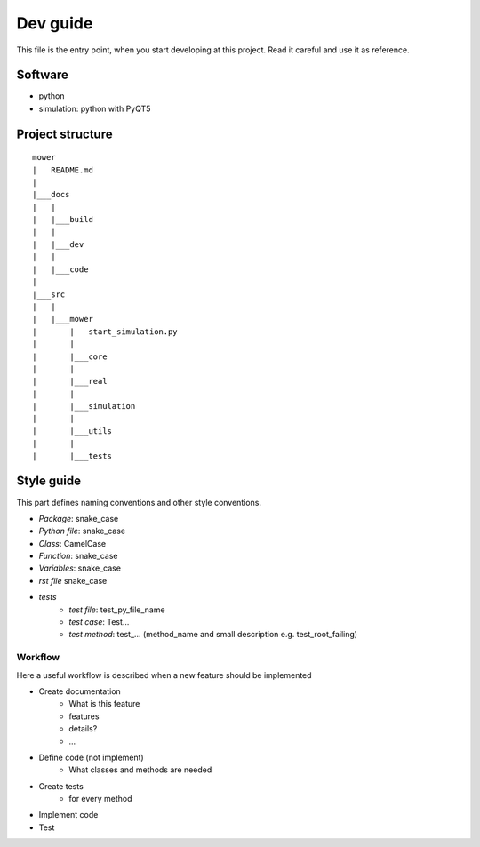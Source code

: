 ==========
Dev guide
==========

This file is the entry point, when you start developing at this project. Read it careful and use it as
reference.

Software
--------

- python
- simulation: python with PyQT5

Project structure
------------------

::

    mower
    |   README.md
    |
    |___docs
    |   |
    |   |___build
    |   |
    |   |___dev
    |   |
    |   |___code
    |
    |___src
    |   |
    |   |___mower
    |       |   start_simulation.py
    |       |
    |       |___core
    |       |
    |       |___real
    |       |
    |       |___simulation
    |       |
    |       |___utils
    |       |
    |       |___tests

Style guide
-----------

This part defines naming conventions and other style conventions.

- *Package*: snake_case
- *Python file*: snake_case
- *Class*: CamelCase
- *Function*: snake_case
- *Variables*: snake_case
- *rst file* snake_case
- *tests*
    - *test file*: test_py_file_name
    - *test case*: Test...
    - *test method*: test\_... (method_name and small description e.g. test_root_failing)

Workflow
=========

Here a useful workflow is described when a new feature should be implemented

- Create documentation
    - What is this feature
    - features
    - details?
    - ...
- Define code (not implement)
    - What classes and methods are needed
- Create tests
    - for every method
- Implement code
- Test

.. todo:

    Better describe documentation. Add parts, where to include documentation, where to add changes, ...





